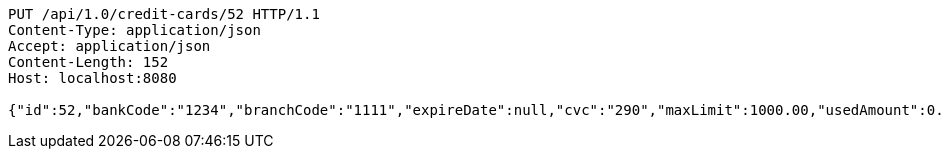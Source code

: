 [source,http,options="nowrap"]
----
PUT /api/1.0/credit-cards/52 HTTP/1.1
Content-Type: application/json
Accept: application/json
Content-Length: 152
Host: localhost:8080

{"id":52,"bankCode":"1234","branchCode":"1111","expireDate":null,"cvc":"290","maxLimit":1000.00,"usedAmount":0.00,"creditCardNumber":"1234111100000052"}
----